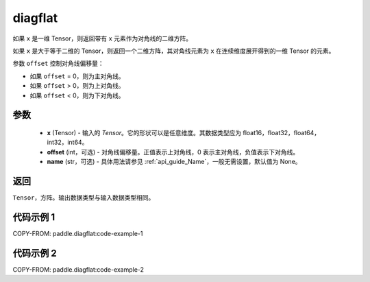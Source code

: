 .. _cn_api_paddle_diagflat:

diagflat
-------------------------------

.. py:function:: paddle.diagflat(x, offset=0, name=None)


如果 ``x`` 是一维 Tensor，则返回带有 ``x`` 元素作为对角线的二维方阵。

如果 ``x`` 是大于等于二维的 Tensor，则返回一个二维方阵，其对角线元素为 ``x`` 在连续维度展开得到的一维 Tensor 的元素。

参数 ``offset`` 控制对角线偏移量：

- 如果 ``offset`` = 0，则为主对角线。
- 如果 ``offset`` > 0，则为上对角线。
- 如果 ``offset`` < 0，则为下对角线。

参数
:::::::::
    - **x** (Tensor) - 输入的 `Tensor`。它的形状可以是任意维度。其数据类型应为 float16，float32，float64，int32，int64。
    - **offset** (int，可选) - 对角线偏移量。正值表示上对角线，0 表示主对角线，负值表示下对角线。
    - **name** (str，可选) - 具体用法请参见 :ref:`api_guide_Name`，一般无需设置，默认值为 None。

返回
:::::::::
``Tensor``，方阵。输出数据类型与输入数据类型相同。


代码示例 1
:::::::::

COPY-FROM: paddle.diagflat:code-example-1

代码示例 2
:::::::::

COPY-FROM: paddle.diagflat:code-example-2
